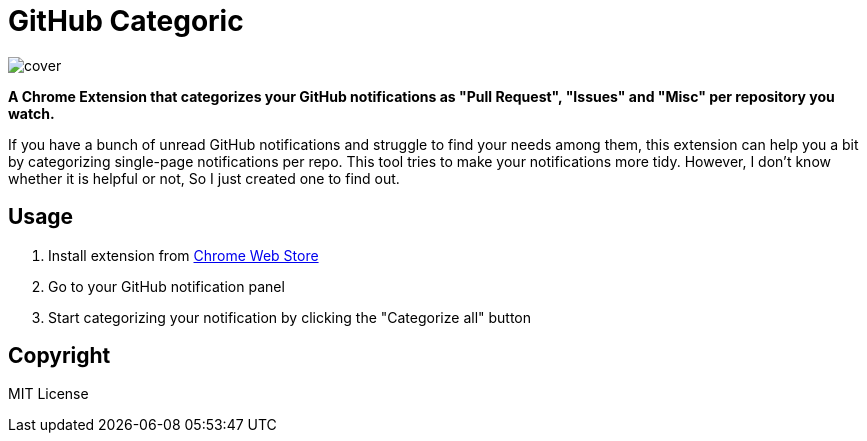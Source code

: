 = GitHub Categoric

image::images/cover.png[]

**A Chrome Extension that categorizes your GitHub notifications as "Pull Request", "Issues" and "Misc" per repository you watch.**

If you have a bunch of unread GitHub notifications and struggle to find your needs among them,  this extension can help you a bit by categorizing single-page notifications per repo. This tool tries to make your notifications more tidy. However, I don't know whether it is helpful or not, So I just created one to find out.

== Usage

1. Install extension from https://chrome.google.com/webstore/detail/github-categoric/gbfpmfhnfmobaichcfnhdobencecomhg[Chrome Web Store]
2. Go to your GitHub notification panel
3. Start categorizing your notification by clicking the "Categorize all" button


== Copyright

MIT License
